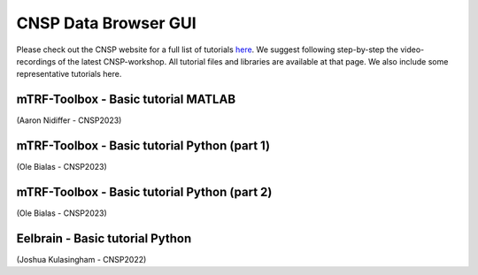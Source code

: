 CNSP Data Browser GUI 
=====================

Please check out the CNSP website for a full list of tutorials `here <https://cnspworkshop.net/resources.html>`_.
We suggest following step-by-step the video-recordings of the latest CNSP-workshop. All tutorial files and libraries
are available at that page. We also include some representative tutorials here.

mTRF-Toolbox - Basic tutorial MATLAB
------------------------------------
(Aaron Nidiffer - CNSP2023)

.. video:: https://www.data.cnspworkshop.net/CNSP2022_videos/session2a.mp4
   :width: 600

.. |br| raw:: html
      <br>


mTRF-Toolbox - Basic tutorial Python (part 1)
---------------------------------------------
(Ole Bialas - CNSP2023)

.. video:: https://www.data.cnspworkshop.net/CNSP2023_videos/session3c.mp4
   :width: 600
   
.. |br| raw:: html
      <br>

mTRF-Toolbox - Basic tutorial Python (part 2)
---------------------------------------------
(Ole Bialas - CNSP2023)

.. video:: https://www.data.cnspworkshop.net/CNSP2023_videos/session4b.mp4
   :width: 600


.. |br| raw:: html
      <br>
	  
	  

Eelbrain - Basic tutorial Python
--------------------------------
(Joshua Kulasingham - CNSP2022)

.. video:: https://www.data.cnspworkshop.net/CNSP2022_videos/session4b.mp4
   :width: 600



